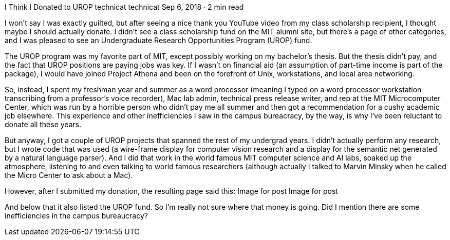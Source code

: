I Think I Donated to UROP
technicat
technicat
Sep 6, 2018 · 2 min read

I won’t say I was exactly guilted, but after seeing a nice thank you YouTube video from my class scholarship recipient, I thought maybe I should actually donate. I didn’t see a class scholarship fund on the MIT alumni site, but there’s a page of other categories, and I was pleased to see an Undergraduate Research Opportunities Program (UROP) fund.

The UROP program was my favorite part of MIT, except possibly working on my bachelor’s thesis. But the thesis didn’t pay, and the fact that UROP positions are paying jobs was key. If I wasn’t on financial aid (an assumption of part-time income is part of the package), I would have joined Project Athena and been on the forefront of Unix, workstations, and local area networking.

So, instead, I spent my freshman year and summer as a word processor (meaning I typed on a word processor workstation transcribing from a professor’s voice recorder), Mac lab admin, technical press release writer, and rep at the MIT Microcomputer Center, which was run by a horrible person who didn’t pay me all summer and then got a recommendation for a cushy academic job elsewhere. This experience and other inefficiencies I saw in the campus bureacracy, by the way, is why I’ve been reluctant to donate all these years.

But anyway, I got a couple of UROP projects that spanned the rest of my undergrad years. I didn’t actually perform any research, but I wrote code that was used (a wire-frame display for computer vision research and a display for the semantic net generated by a natural language parser). And I did that work in the world famous MIT computer science and AI labs, soaked up the atmosphere, listening to and even talking to world famous researchers (although actually I talked to Marvin Minsky when he called the Micro Center to ask about a Mac).

However, after I submitted my donation, the resulting page said this:
Image for post
Image for post

And below that it also listed the UROP fund. So I’m really not sure where that money is going. Did I mention there are some inefficiencies in the campus bureaucracy?
